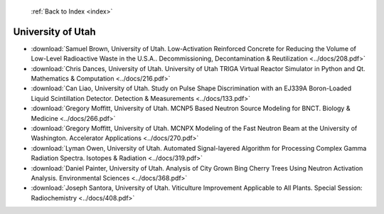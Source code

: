  :ref:`Back to Index <index>`

University of Utah
------------------

* :download:`Samuel Brown, University of Utah. Low-Activation Reinforced Concrete for Reducing the Volume of Low-Level Radioactive Waste in the U.S.A.. Decommissioning, Decontamination & Reutilization <../docs/208.pdf>`
* :download:`Chris Dances, University of Utah. University of Utah TRIGA Virtual Reactor Simulator in Python and Qt. Mathematics & Computation <../docs/216.pdf>`
* :download:`Can Liao, University of Utah. Study on Pulse Shape Discrimination with an EJ339A Boron-Loaded Liquid Scintillation Detector. Detection & Measurements <../docs/133.pdf>`
* :download:`Gregory Moffitt, University of Utah. MCNP5 Based Neutron Source Modeling for BNCT. Biology & Medicine <../docs/266.pdf>`
* :download:`Gregory Moffitt, University of Utah. MCNPX Modeling of the Fast Neutron Beam at the University of Washington. Accelerator Applications <../docs/270.pdf>`
* :download:`Lyman Owen, University of Utah. Automated Signal-layered Algorithm for Processing Complex Gamma Radiation Spectra. Isotopes & Radiation <../docs/319.pdf>`
* :download:`Daniel Painter, University of Utah. Analysis of City Grown Bing Cherry Trees Using Neutron Activation Analysis. Environmental Sciences <../docs/368.pdf>`
* :download:`Joseph Santora, University of Utah. Viticulture Improvement Applicable to All Plants. Special Session: Radiochemistry <../docs/408.pdf>`

